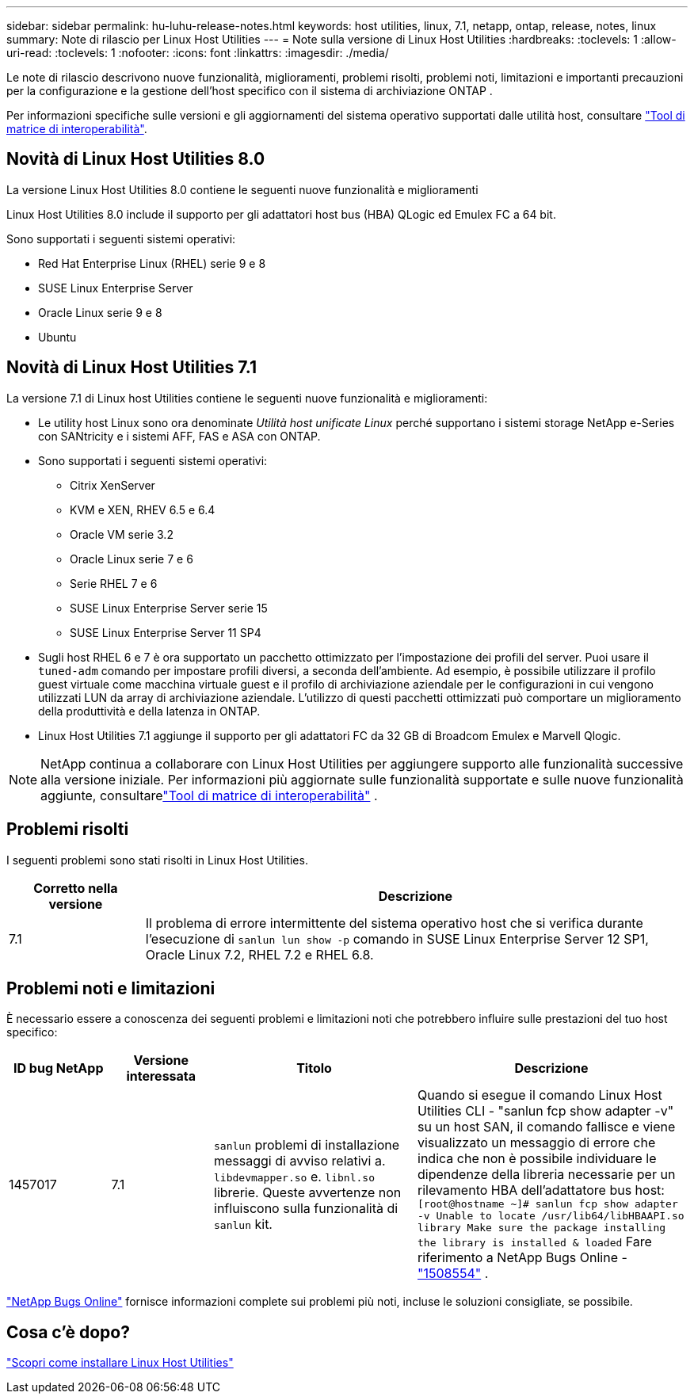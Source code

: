---
sidebar: sidebar 
permalink: hu-luhu-release-notes.html 
keywords: host utilities, linux, 7.1, netapp, ontap, release, notes, linux 
summary: Note di rilascio per Linux Host Utilities 
---
= Note sulla versione di Linux Host Utilities
:hardbreaks:
:toclevels: 1
:allow-uri-read: 
:toclevels: 1
:nofooter: 
:icons: font
:linkattrs: 
:imagesdir: ./media/


[role="lead"]
Le note di rilascio descrivono nuove funzionalità, miglioramenti, problemi risolti, problemi noti, limitazioni e importanti precauzioni per la configurazione e la gestione dell'host specifico con il sistema di archiviazione ONTAP .

Per informazioni specifiche sulle versioni e gli aggiornamenti del sistema operativo supportati dalle utilità host, consultare link:https://imt.netapp.com/matrix/#welcome["Tool di matrice di interoperabilità"^].



== Novità di Linux Host Utilities 8.0

La versione Linux Host Utilities 8.0 contiene le seguenti nuove funzionalità e miglioramenti

Linux Host Utilities 8.0 include il supporto per gli adattatori host bus (HBA) QLogic ed Emulex FC a 64 bit.

Sono supportati i seguenti sistemi operativi:

* Red Hat Enterprise Linux (RHEL) serie 9 e 8
* SUSE Linux Enterprise Server
* Oracle Linux serie 9 e 8
* Ubuntu




== Novità di Linux Host Utilities 7.1

La versione 7.1 di Linux host Utilities contiene le seguenti nuove funzionalità e miglioramenti:

* Le utility host Linux sono ora denominate _Utilità host unificate Linux_ perché supportano i sistemi storage NetApp e-Series con SANtricity e i sistemi AFF, FAS e ASA con ONTAP.
* Sono supportati i seguenti sistemi operativi:
+
** Citrix XenServer
** KVM e XEN, RHEV 6.5 e 6.4
** Oracle VM serie 3.2
** Oracle Linux serie 7 e 6
** Serie RHEL 7 e 6
** SUSE Linux Enterprise Server serie 15
** SUSE Linux Enterprise Server 11 SP4


* Sugli host RHEL 6 e 7 è ora supportato un pacchetto ottimizzato per l'impostazione dei profili del server.  Puoi usare il `tuned-adm` comando per impostare profili diversi, a seconda dell'ambiente.  Ad esempio, è possibile utilizzare il profilo guest virtuale come macchina virtuale guest e il profilo di archiviazione aziendale per le configurazioni in cui vengono utilizzati LUN da array di archiviazione aziendale.  L'utilizzo di questi pacchetti ottimizzati può comportare un miglioramento della produttività e della latenza in ONTAP.
* Linux Host Utilities 7.1 aggiunge il supporto per gli adattatori FC da 32 GB di Broadcom Emulex e Marvell Qlogic.



NOTE: NetApp continua a collaborare con Linux Host Utilities per aggiungere supporto alle funzionalità successive alla versione iniziale.  Per informazioni più aggiornate sulle funzionalità supportate e sulle nuove funzionalità aggiunte, consultarelink:https://imt.netapp.com/matrix/#welcome["Tool di matrice di interoperabilità"^] .



== Problemi risolti

I seguenti problemi sono stati risolti in Linux Host Utilities.

[cols="20, 80"]
|===
| Corretto nella versione | Descrizione 


| 7.1 | Il problema di errore intermittente del sistema operativo host che si verifica durante l'esecuzione di `sanlun lun show -p` comando in SUSE Linux Enterprise Server 12 SP1, Oracle Linux 7.2, RHEL 7.2 e RHEL 6.8. 
|===


== Problemi noti e limitazioni

È necessario essere a conoscenza dei seguenti problemi e limitazioni noti che potrebbero influire sulle prestazioni del tuo host specifico:

[cols="15, 15, 30, 40"]
|===
| ID bug NetApp | Versione interessata | Titolo | Descrizione 


| 1457017 | 7.1 |  `sanlun` problemi di installazione messaggi di avviso relativi a. `libdevmapper.so` e. `libnl.so` librerie. Queste avvertenze non influiscono sulla funzionalità di `sanlun` kit. | Quando si esegue il comando Linux Host Utilities CLI - "sanlun fcp show adapter -v" su un host SAN, il comando fallisce e viene visualizzato un messaggio di errore che indica che non è possibile individuare le dipendenze della libreria necessarie per un rilevamento HBA dell'adattatore bus host:
`[root@hostname ~]# sanlun fcp show adapter -v
Unable to locate /usr/lib64/libHBAAPI.so library
Make sure the package installing the library is installed & loaded` Fare riferimento a NetApp Bugs Online -link:https://mysupport.netapp.com/site/bugs-online/product/HOSTUTILITIES/1508554["1508554"^] . 
|===
link:https://mysupport.netapp.com/site/bugs-online/product["NetApp Bugs Online"^] fornisce informazioni complete sui problemi più noti, incluse le soluzioni consigliate, se possibile.



== Cosa c'è dopo?

link:hu-luhu-80.html["Scopri come installare Linux Host Utilities"]
